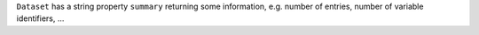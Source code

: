 ``Dataset`` has a string property ``summary`` returning some information, e.g. number of entries, number of variable identifiers, ...
